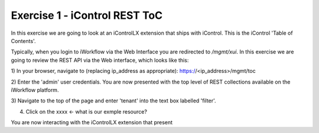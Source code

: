 Exercise 1 - iControl REST ToC
------------------------------

In this exercise we are going to look at an iControlLX extension that ships
with iControl. This is the iControl 'Table of Contents'.

Typically, when you login to iWorkflow via the Web Interface you are redirected
to `/mgmt/xui`. In this exercise we are going to review the REST API via the
Web interface, which looks like this:

.. image:: _static/<GET IMAGE of /MGMT/TOC>

1) In your browser, navigate to (replacing ip_address as appropriate):
https://<ip_address>/mgmt/toc

2) Enter the 'admin' user credentials.
You are now presented with the top level of REST collections available on the
iWorkflow platform.

3) Navigate to the top of the page and enter 'tenant' into the text box labelled
'filter'.

4) Click on the xxxx    <- what is our exmple resource?

You are now interacting with the iControlLX extension that present
